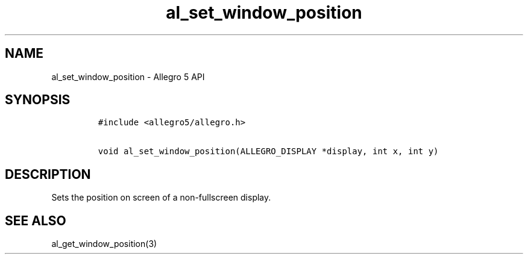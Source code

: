 .\" Automatically generated by Pandoc 2.11.4
.\"
.TH "al_set_window_position" "3" "" "Allegro reference manual" ""
.hy
.SH NAME
.PP
al_set_window_position - Allegro 5 API
.SH SYNOPSIS
.IP
.nf
\f[C]
#include <allegro5/allegro.h>

void al_set_window_position(ALLEGRO_DISPLAY *display, int x, int y)
\f[R]
.fi
.SH DESCRIPTION
.PP
Sets the position on screen of a non-fullscreen display.
.SH SEE ALSO
.PP
al_get_window_position(3)

